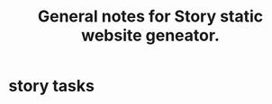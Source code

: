 #+TITLE: General notes for Story static website geneator.
#+CATEGORY: notes,tasks
#+FILETAGS: story

* story tasks
